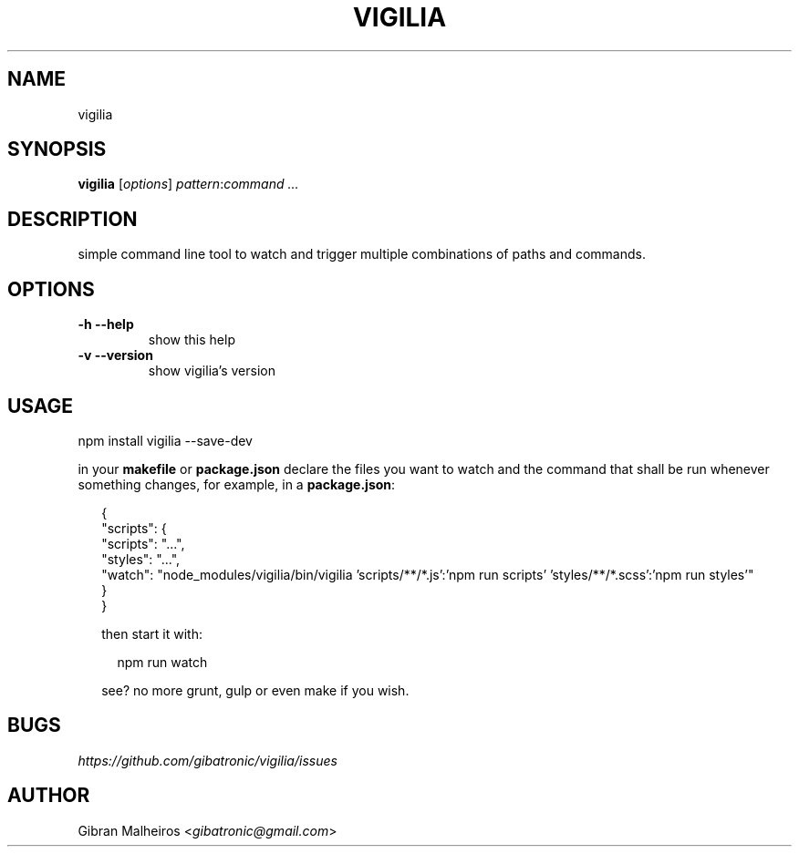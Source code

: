 .TH VIGILIA "1" "" "" ""
.SH NAME
vigilia
.SH SYNOPSIS
.PP
\fBvigilia\fR [\fIoptions\fR] \fIpattern\fR:\fIcommand\fR \fI...\fR
.SH DESCRIPTION
.PP
simple command line tool to watch and trigger multiple combinations of paths and commands.
.SH OPTIONS
.TP
.B -h --help
show this help
.TP
.B -v --version
show vigilia's version
.SH USAGE
.PP
.nf
npm install vigilia --save-dev
.fi
.PP
in your \fBmakefile\fR or \fBpackage.json\fR declare the files you want to watch and the command that shall be run whenever something changes, for example, in a \fBpackage.json\fR:
.PP
.RS 2
.nf
{
  "scripts": {
    "scripts": "...",
    "styles": "...",
    "watch": "node_modules/vigilia/bin/vigilia 'scripts/**/*.js':'npm run scripts' 'styles/**/*.scss':'npm run styles'"
  }
}
.fi
.PP
then start it with:
.PP
.RS 2
.nf
npm run watch
.fi
.RE
.PP
see? no more grunt, gulp or even make if you wish.
.SH BUGS
.PP
\fIhttps://github.com/gibatronic/vigilia/issues\fR
.SH AUTHOR
.PP
Gibran Malheiros <\fIgibatronic@gmail.com\fR>
